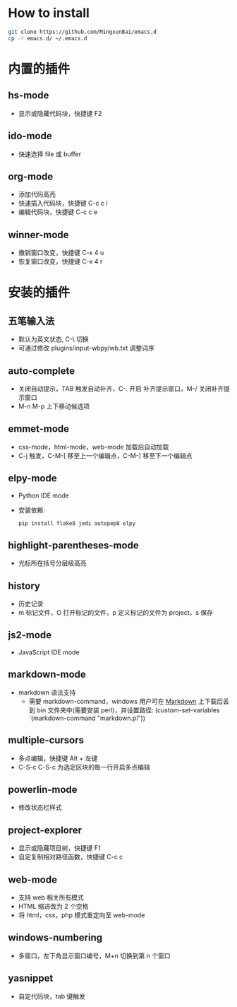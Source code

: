 * How to install

 #+BEGIN_SRC bash
     git clone https://github.com/MingxunBai/emacs.d
     cp -r emacs.d/ ~/.emacs.d
 #+END_SRC

* 内置的插件

** hs-mode
   - 显示或隐藏代码块，快捷键 F2

** ido-mode
   - 快速选择 file 或 buffer

** org-mode
   - 添加代码高亮
   - 快速插入代码块，快捷键 C-c c i
   - 编辑代码块，快捷键 C-c c e

** winner-mode
   - 撤销窗口改变，快捷键 C-x 4 u
   - 恢复窗口改变，快捷键 C-x 4 r

* 安装的插件

** 五笔输入法
   - 默认为英文状态, C-\ 切换
   - 可通过修改 plugins/input-wbpy/wb.txt 调整词序

** auto-complete
   - 关闭自动提示，TAB 触发自动补齐，C-. 开启 补齐提示窗口，M-/ 关闭补齐提示窗口
   - M-n M-p 上下移动候选项

** emmet-mode
   - css-mode，html-mode，web-mode 加载后自动加载
   - C-j 触发，C-M-[ 移至上一个编辑点，C-M-] 移至下一个编辑点

** elpy-mode
   - Python IDE mode
   - 安装依赖:
      #+BEGIN_SRC python
        pip install flake8 jedi autopep8 elpy
      #+END_SRC

** highlight-parentheses-mode
   - 光标所在括号分层级高亮

** history
   - 历史记录
   - m 标记文件，O 打开标记的文件，p 定义标记的文件为 project，s 保存

** js2-mode
   - JavaScript IDE mode

** markdown-mode
  - markdown 语法支持
    + 需要 markdown-command，windows 用户可在 [[http://daringfireball.net/projects/markdown/][Markdown]] 上下载后丢到 bin 文件夹中(需要安装 perl)，并设置路径: (custom-set-variables '(markdown-command "markdown.pl"))

** multiple-cursors
   - 多点编辑，快捷键 Alt + 左键
   - C-S-c C-S-c 为选定区块的每一行开启多点编辑

** powerlin-mode
  - 修改状态栏样式

** project-explorer
   - 显示或隐藏项目树，快捷键 F1
   - 自定复制相对路径函数，快捷键 C-c c

** web-mode
   - 支持 web 相关所有模式
   - HTML 缩进改为 2 个空格
   - 将 html，css，php 模式重定向至 web-mode

** windows-numbering
   - 多窗口，左下角显示窗口编号，M+n 切换到第 n 个窗口

** yasnippet
   - 自定代码块，tab 键触发
